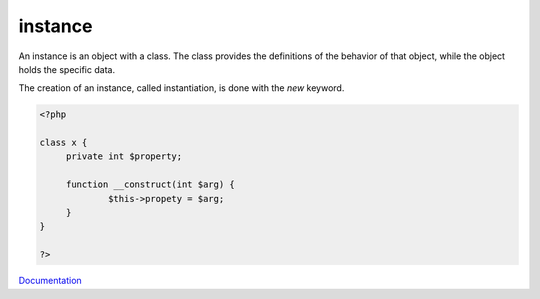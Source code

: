 .. _instance:
.. _instantiate:
.. _instantiation:
.. meta::
	:description:
		instance: An instance is an object with a class.
	:twitter:card: summary_large_image
	:twitter:site: @exakat
	:twitter:title: instance
	:twitter:description: instance: An instance is an object with a class
	:twitter:creator: @exakat
	:og:title: instance
	:og:type: article
	:og:description: An instance is an object with a class
	:og:url: https://php-dictionary.readthedocs.io/en/latest/dictionary/instance.ini.html
	:og:locale: en


instance
--------

An instance is an object with a class. The class provides the definitions of the behavior of that object, while the object holds the specific data. 

The creation of an instance, called instantiation, is done with the `new` keyword. 


.. code-block:: php
   
   <?php
   
   class x {
   	private int $property;
   	
   	function __construct(int $arg) {
   		$this->propety = $arg;
   	}
   }
   
   ?>


`Documentation <https://www.php.net/manual/en/language.oop5.basic.php#language.oop5.basic.new>`__

